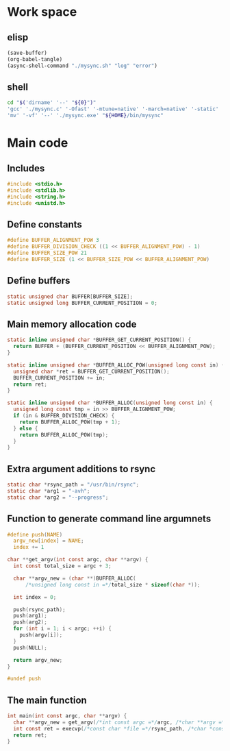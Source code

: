 * Work space

** elisp
#+begin_src emacs-lisp
  (save-buffer)
  (org-babel-tangle)
  (async-shell-command "./mysync.sh" "log" "error")
#+end_src

#+RESULTS:
: #<window 3084 on log>

** shell
#+begin_src sh :shebang #!/bin/sh :results output :tangle ./mysync.sh
  cd "$('dirname' '--' "${0}")"
  'gcc' './mysync.c' '-Ofast' '-mtune=native' '-march=native' '-static' '-o' './mysync.exe'
  'mv' '-vf' '--' './mysync.exe' "${HOME}/bin/mysync"
#+end_src

#+RESULTS:

* Main code

** Includes
#+begin_src c :tangle ./mysync.c
  #include <stdio.h>
  #include <stdlib.h>
  #include <string.h>
  #include <unistd.h>
#+end_src

** Define constants
#+begin_src c :tangle ./mysync.c
  #define BUFFER_ALIGNMENT_POW 3
  #define BUFFER_DIVISION_CHECK ((1 << BUFFER_ALIGNMENT_POW) - 1)
  #define BUFFER_SIZE_POW 21
  #define BUFFER_SIZE (1 << BUFFER_SIZE_POW << BUFFER_ALIGNMENT_POW)
#+end_src

** COMMENT Constants as variables
#+begin_src c :tangle ./mysync.c
  static unsigned char const BUFFER_ALIGNMENT_POW = 3;
  static unsigned char const BUFFER_DIVISION_CHECK = (1 << BUFFER_ALIGNMENT_POW) - 1;
  static unsigned char const BUFFER_SIZE_POW = 21;
  static unsigned long const BUFFER_SIZE = 1 << BUFFER_SIZE_POW << BUFFER_ALIGNMENT_POW;
#+end_src

** Define buffers
#+begin_src c :tangle ./mysync.c
  static unsigned char BUFFER[BUFFER_SIZE];
  static unsigned long BUFFER_CURRENT_POSITION = 0;
#+end_src

** Main memory allocation code
#+begin_src c :tangle ./mysync.c
  static inline unsigned char *BUFFER_GET_CURRENT_POSITION() {
    return BUFFER + (BUFFER_CURRENT_POSITION << BUFFER_ALIGNMENT_POW);
  }

  static inline unsigned char *BUFFER_ALLOC_POW(unsigned long const in) {
    unsigned char *ret = BUFFER_GET_CURRENT_POSITION();
    BUFFER_CURRENT_POSITION += in;
    return ret;
  }

  static inline unsigned char *BUFFER_ALLOC(unsigned long const in) {
    unsigned long const tmp = in >> BUFFER_ALIGNMENT_POW;
    if (in & BUFFER_DIVISION_CHECK) {
      return BUFFER_ALLOC_POW(tmp + 1);
    } else {
      return BUFFER_ALLOC_POW(tmp);
    }
  }
#+end_src

** Extra argument additions to rsync
#+begin_src c :tangle ./mysync.c
  static char *rsync_path = "/usr/bin/rsync";
  static char *arg1 = "-avh";
  static char *arg2 = "--progress";
#+end_src

** Function to generate command line argumnets
#+begin_src c :tangle ./mysync.c
  #define push(NAME)                                                             \
    argv_new[index] = NAME;                                                      \
    index += 1

  char **get_argv(int const argc, char **argv) {
    int const total_size = argc + 3;

    char **argv_new = (char **)BUFFER_ALLOC(
        /*unsigned long const in =*/total_size * sizeof(char *));

    int index = 0;

    push(rsync_path);
    push(arg1);
    push(arg2);
    for (int i = 1; i < argc; ++i) {
      push(argv[i]);
    }
    push(NULL);

    return argv_new;
  }

  #undef push
#+end_src

** The main function
#+begin_src c :tangle ./mysync.c
  int main(int const argc, char **argv) {
    char **argv_new = get_argv(/*int const argc =*/argc, /*char **argv =*/argv);
    int const ret = execvp(/*const char *file =*/rsync_path, /*char *const argv[] =*/argv_new);
    return ret;
  }
#+end_src
